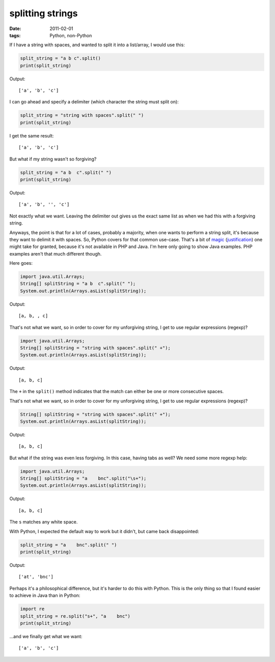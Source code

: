 splitting strings
=================

:date: 2011-02-01
:tags: Python, non-Python



If I have a string with spaces, and wanted to split it into a
list/array, I would use this:

.. code-block:: python

    split_string = "a b c".split()
    print(split_string)

Output::

    ['a', 'b', 'c']

I can go ahead and specify a delimiter (which character the string must
split on):

.. code-block:: python

    split_string = "string with spaces".split(" ")
    print(split_string)

I get the same result::

    ['a', 'b', 'c']

But what if my string wasn't so forgiving?

.. code-block:: python

    split_string = "a b  c".split(" ")
    print(split_string)

Output::

    ['a', 'b', '', 'c']

Not exactly what we want. Leaving the delimiter out gives us the exact
same list as when we had this with a forgiving string.

Anyways, the point is that for a lot of cases, probably a majority, when
one wants to perform a string split, it's because they want to delimit
it with spaces. So, Python covers for that common use-case. That's a bit
of `magic`_ (`justification`_) one might take for granted, because it's
not available in PHP and Java. I'm here only going to show Java
examples. PHP examples aren't that much different though.

Here goes:

.. code-block:: java

    import java.util.Arrays;
    String[] splitString = "a b  c".split(" ");
    System.out.println(Arrays.asList(splitString));

Output::

    [a, b, , c]

That's not what we want, so in order to cover for my unforgiving string,
I get to use regular expressions (regexp)?

.. code-block:: java

    import java.util.Arrays;
    String[] splitString = "string with spaces".split(" +");
    System.out.println(Arrays.asList(splitString));

Output::

    [a, b, c]

The ``+`` in the ``split()`` method indicates that the match can either
be one or more consecutive spaces.

That's not what we want, so in order to cover for my unforgiving string,
I get to use regular expressions (regexp)?

.. code-block:: java

    String[] splitString = "string with spaces".split(" +");
    System.out.println(Arrays.asList(splitString));

Output::

    [a, b, c]

But what if the string was even less forgiving. In this case, having
tabs as well? We need some more regexp help:

.. code-block:: java

    import java.util.Arrays;
    String[] splitString = "a    bnc".split("\s+");
    System.out.println(Arrays.asList(splitString));

Output::

    [a, b, c]

The ``s`` matches any white space.

With Python, I expected the default way to work but it didn't, but came
back disappointed:

.. code-block:: python

    split_string = "a    bnc".split(" ")
    print(split_string)

Output::

    ['at', 'bnc']

Perhaps it's a philosophical difference, but it's harder to do this with
Python. This is the only thing so that I found easier to achieve in Java
than in Python:

.. code-block:: python

    import re
    split_string = re.split("s+", "a    bnc")
    print(split_string)

...and we finally get what we want::

    ['a', 'b', 'c']


.. _magic: http://docs.python.org/library/stdtypes.html#str.split
.. _justification: http://bugs.python.org/issue1367936
